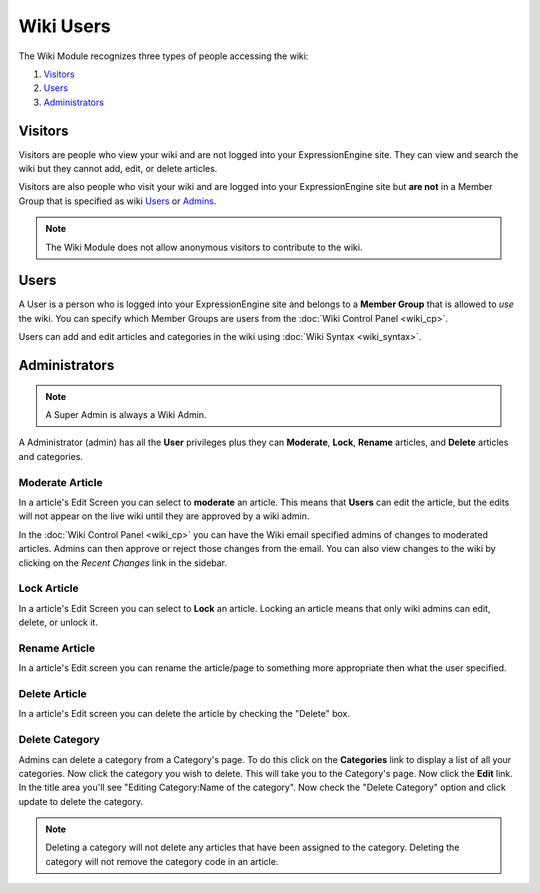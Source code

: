 Wiki Users
==========

The Wiki Module recognizes three types of people accessing the wiki:

#. `Visitors <#visitors>`_
#. `Users <#users>`_
#. `Administrators <#admins>`_

Visitors
--------

Visitors are people who view your wiki and are not logged into your
ExpressionEngine site. They can view and search the wiki but they cannot
add, edit, or delete articles.

Visitors are also people who visit your wiki and are logged into your
ExpressionEngine site but **are not** in a Member Group that is
specified as wiki `Users <#users>`_ or `Admins <#admins>`_.

.. note:: The Wiki Module does not allow anonymous visitors to
	contribute to the wiki.

Users
-----

A User is a person who is logged into your ExpressionEngine site and
belongs to a **Member Group** that is allowed to *use* the wiki. You can
specify which Member Groups are users from the :doc:`Wiki Control
Panel <wiki_cp>`.

Users can add and edit articles and categories in the wiki using :doc:`Wiki
Syntax <wiki_syntax>`.

Administrators
--------------

.. note:: A Super Admin is always a Wiki Admin.

A Administrator (admin) has all the **User** privileges plus they can
**Moderate**, **Lock**, **Rename** articles, and **Delete** articles and
categories.

Moderate Article
~~~~~~~~~~~~~~~~

In a article's Edit Screen you can select to **moderate** an article.
This means that **Users** can edit the article, but the edits will not
appear on the live wiki until they are approved by a wiki admin.

In the :doc:`Wiki Control Panel <wiki_cp>` you can have the Wiki email
specified admins of changes to moderated articles. Admins can then
approve or reject those changes from the email. You can also view
changes to the wiki by clicking on the *Recent Changes* link in the
sidebar.

Lock Article
~~~~~~~~~~~~

In a article's Edit Screen you can select to **Lock** an article.
Locking an article means that only wiki admins can edit, delete, or
unlock it.

Rename Article
~~~~~~~~~~~~~~

In a article's Edit screen you can rename the article/page to something
more appropriate then what the user specified.

Delete Article
~~~~~~~~~~~~~~

In a article's Edit screen you can delete the article by checking the
"Delete" box.

Delete Category
~~~~~~~~~~~~~~~

Admins can delete a category from a Category's page. To do this click on
the **Categories** link to display a list of all your categories. Now
click the category you wish to delete. This will take you to the
Category's page. Now click the **Edit** link. In the title area you'll
see "Editing Category:Name of the category". Now check the "Delete
Category" option and click update to delete the category.

.. note:: Deleting a category will not delete any articles that have
	been assigned to the category. Deleting the category will not remove
	the category code in an article.


